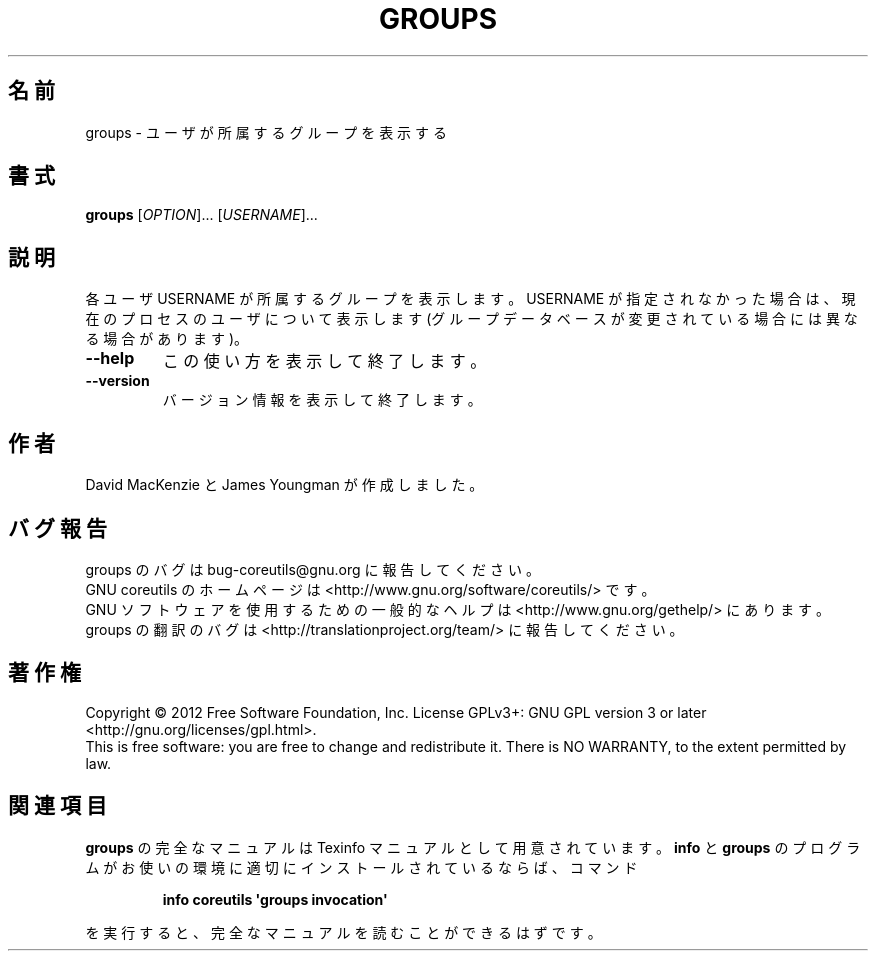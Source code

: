 .\" DO NOT MODIFY THIS FILE!  It was generated by help2man 1.35.
.\"*******************************************************************
.\"
.\" This file was generated with po4a. Translate the source file.
.\"
.\"*******************************************************************
.TH GROUPS 1 "March 2012" "GNU coreutils 8.16" ユーザーコマンド
.SH 名前
groups \- ユーザが所属するグループを表示する
.SH 書式
\fBgroups\fP [\fIOPTION\fP]... [\fIUSERNAME\fP]...
.SH 説明
.\" Add any additional description here
.PP
各ユーザ USERNAME が所属するグループを表示します。
USERNAME が指定されなかった場合は、現在のプロセスのユーザについて表示します
(グループデータベースが変更されている場合には異なる場合があります)。
.TP 
\fB\-\-help\fP
この使い方を表示して終了します。
.TP 
\fB\-\-version\fP
バージョン情報を表示して終了します。
.SH 作者
David MacKenzie と James Youngman が作成しました。
.SH バグ報告
groups のバグは bug\-coreutils@gnu.org に報告してください。
.br
GNU coreutils のホームページは <http://www.gnu.org/software/coreutils/> です。
.br
GNU ソフトウェアを使用するための一般的なヘルプは
<http://www.gnu.org/gethelp/> にあります。
.br
groups の翻訳のバグは <http://translationproject.org/team/> に報告してください。
.SH 著作権
Copyright \(co 2012 Free Software Foundation, Inc.  License GPLv3+: GNU GPL
version 3 or later <http://gnu.org/licenses/gpl.html>.
.br
This is free software: you are free to change and redistribute it.  There is
NO WARRANTY, to the extent permitted by law.
.SH 関連項目
\fBgroups\fP の完全なマニュアルは Texinfo マニュアルとして用意されています。
\fBinfo\fP と \fBgroups\fP のプログラムがお使いの環境に適切にインストールされているならば、
コマンド
.IP
\fBinfo coreutils \(aqgroups invocation\(aq\fP
.PP
を実行すると、完全なマニュアルを読むことができるはずです。
